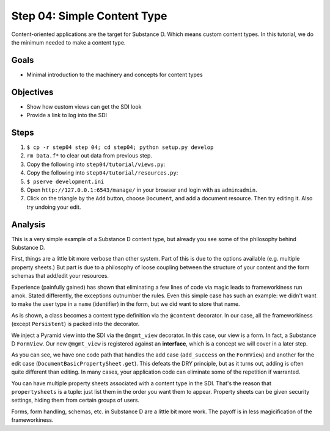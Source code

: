 ============================
Step 04: Simple Content Type
============================

Content-oriented applications are the target for Substance D. Which 
means custom content types. In this tutorial, we do the minimum needed 
to make a content type.

Goals
=====

- Minimal introduction to the machinery and concepts for content types

Objectives
==========

- Show how custom views can get the SDI look

- Provide a link to log into the SDI

Steps
=====

#. ``$ cp -r step04 step 04; cd step04; python setup.py develop``

#. ``rm Data.f*`` to clear out data from previous step.

#. Copy the following into ``step04/tutorial/views.py``:

   .. literalinclude:: step04/tutorial/views.py
      :linenos:

#. Copy the following into ``step04/tutorial/resources.py``:

   .. literalinclude:: step04/tutorial/views.py
      :linenos:

#. ``$ pserve development.ini``

#. Open ``http://127.0.0.1:6543/manage/`` in your browser and login with
   as ``admin``:``admin``.

#. Click on the triangle by the ``Add`` button, choose ``Document``,
   and add a document resource. Then try editing it. Also try undoing
   your edit.

Analysis
========

This is a very simple example of a Substance D content type, but already
you see some of the philosophy behind Substance D.

First, things are a little bit more verbose than other system. Part of
this is due to the options available (e.g. multiple property sheets.)
But part is due to a philosophy of loose coupling between the structure
of your content and the form schemas that add/edit your resources.

Experience (painfully gained) has shown that eliminating a few lines of
code via magic leads to frameworkiness run amok. Stated differently,
the exceptions outnumber the rules. Even this simple case has such an
example: we didn't want to make the user type in a ``name``
(identifier) in the form, but we did want to store that name.

As is shown, a class becomes a content type definition via the
``@content`` decorator. In our case, all the frameworkiness (except
``Persistent``) is packed into the decorator.

We inject a Pyramid view into the SDI via the ``@mgmt_view`` decorator.
In this case, our view is a form. In fact, a Substance D ``FormView``.
Our new ``@mgmt_view`` is registered against an **interface**,
which is a concept we will cover in a later step.

As you can see, we have one code path that handles the add case
(``add_success`` on the ``FormView``) and another for the edit case
(``DocumentBasicPropertySheet.get``). This defeats the DRY principle,
but as it turns out, adding is often quite different than editing. In
many cases, your application code can eliminate some of the repetition
if warranted.

You can have multiple property sheets associated with a content type in
the SDI. That's the reason that ``propertysheets`` is a tuple: just
list them in the order you want them to appear. Property sheets can be
given security settings, hiding them from certain groups of users.

Forms, form handling, schemas, etc. in Substance D are a little bit
more work. The payoff is in less magicification of the frameworkiness.